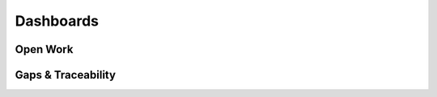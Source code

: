 Dashboards
==========

Open Work
---------

.. needtable:: Open Needs by Component
   :columns: id;type;status;title;component;owner;links
   :filter: status in ["open", "in_progress"]
   :sort: component

Gaps & Traceability
-------------------

.. needtable:: Requirements Missing Specs
   :columns: id;title;component
   :filter: type == "req" and len(backward_links(type=='spec')) == 0

.. needtable:: Requirements Missing Tests
   :columns: id;title;component
   :filter: type == "req" and len(backward_links(type=='test')) == 0

.. needtable:: Requirements Missing Implementations
   :columns: id;title;component
   :filter: type == "req" and len(backward_links(type=='impl')) == 0
